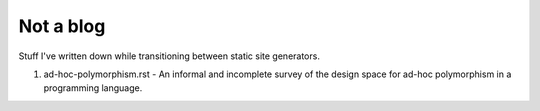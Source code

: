 ##########
Not a blog
##########

Stuff I've written down while transitioning between static site generators.

1. ad-hoc-polymorphism.rst - An informal and incomplete survey of the design
   space for ad-hoc polymorphism in a programming language.
